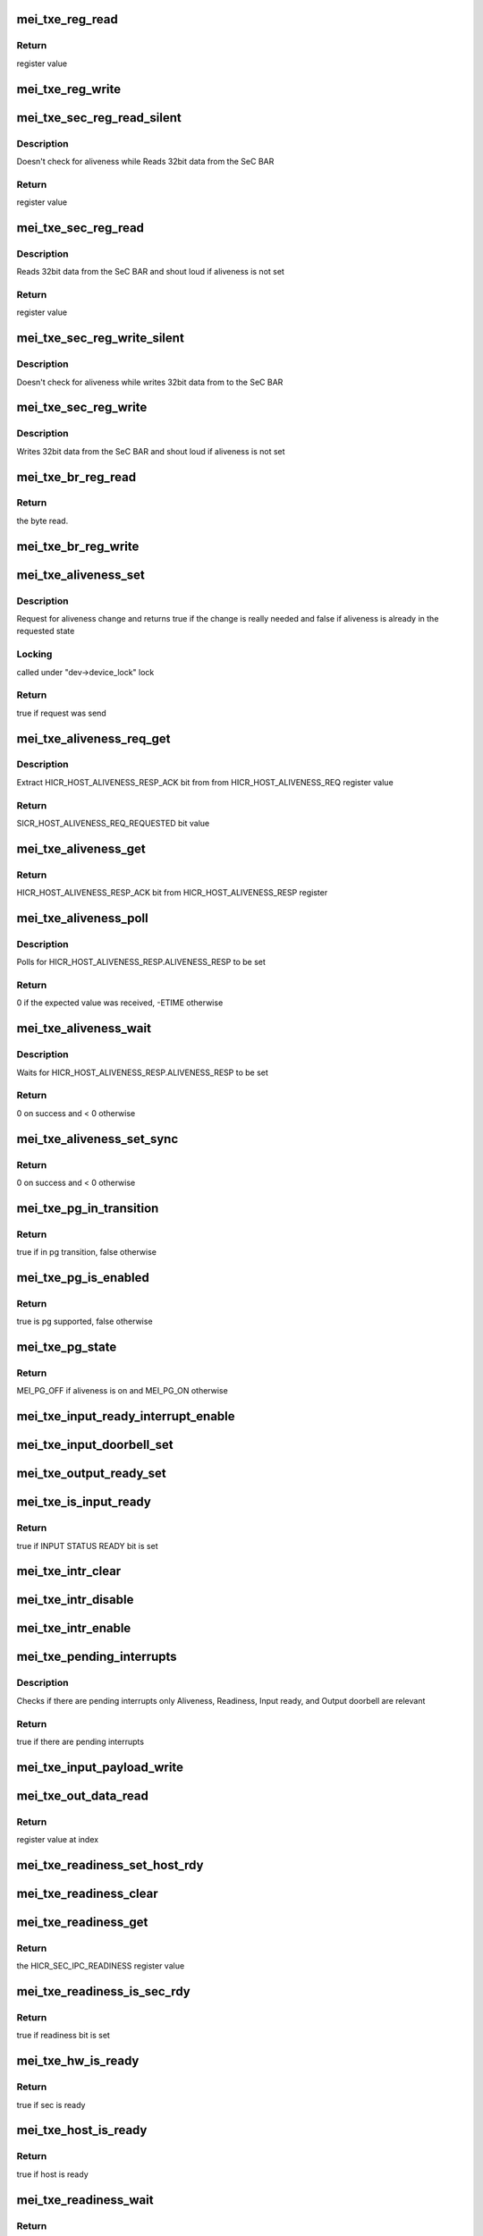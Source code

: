 .. -*- coding: utf-8; mode: rst -*-
.. src-file: drivers/misc/mei/hw-txe.c

.. _`mei_txe_reg_read`:

mei_txe_reg_read
================

.. c:function:: u32 mei_txe_reg_read(void __iomem *base_addr, unsigned long offset)

    Reads 32bit data from the txe device

    :param void __iomem \*base_addr:
        registers base address

    :param unsigned long offset:
        register offset

.. _`mei_txe_reg_read.return`:

Return
------

register value

.. _`mei_txe_reg_write`:

mei_txe_reg_write
=================

.. c:function:: void mei_txe_reg_write(void __iomem *base_addr, unsigned long offset, u32 value)

    Writes 32bit data to the txe device

    :param void __iomem \*base_addr:
        registers base address

    :param unsigned long offset:
        register offset

    :param u32 value:
        the value to write

.. _`mei_txe_sec_reg_read_silent`:

mei_txe_sec_reg_read_silent
===========================

.. c:function:: u32 mei_txe_sec_reg_read_silent(struct mei_txe_hw *hw, unsigned long offset)

    Reads 32bit data from the SeC BAR

    :param struct mei_txe_hw \*hw:
        the txe hardware structure

    :param unsigned long offset:
        register offset

.. _`mei_txe_sec_reg_read_silent.description`:

Description
-----------

Doesn't check for aliveness while Reads 32bit data from the SeC BAR

.. _`mei_txe_sec_reg_read_silent.return`:

Return
------

register value

.. _`mei_txe_sec_reg_read`:

mei_txe_sec_reg_read
====================

.. c:function:: u32 mei_txe_sec_reg_read(struct mei_txe_hw *hw, unsigned long offset)

    Reads 32bit data from the SeC BAR

    :param struct mei_txe_hw \*hw:
        the txe hardware structure

    :param unsigned long offset:
        register offset

.. _`mei_txe_sec_reg_read.description`:

Description
-----------

Reads 32bit data from the SeC BAR and shout loud if aliveness is not set

.. _`mei_txe_sec_reg_read.return`:

Return
------

register value

.. _`mei_txe_sec_reg_write_silent`:

mei_txe_sec_reg_write_silent
============================

.. c:function:: void mei_txe_sec_reg_write_silent(struct mei_txe_hw *hw, unsigned long offset, u32 value)

    Writes 32bit data to the SeC BAR doesn't check for aliveness

    :param struct mei_txe_hw \*hw:
        the txe hardware structure

    :param unsigned long offset:
        register offset

    :param u32 value:
        value to write

.. _`mei_txe_sec_reg_write_silent.description`:

Description
-----------

Doesn't check for aliveness while writes 32bit data from to the SeC BAR

.. _`mei_txe_sec_reg_write`:

mei_txe_sec_reg_write
=====================

.. c:function:: void mei_txe_sec_reg_write(struct mei_txe_hw *hw, unsigned long offset, u32 value)

    Writes 32bit data to the SeC BAR

    :param struct mei_txe_hw \*hw:
        the txe hardware structure

    :param unsigned long offset:
        register offset

    :param u32 value:
        value to write

.. _`mei_txe_sec_reg_write.description`:

Description
-----------

Writes 32bit data from the SeC BAR and shout loud if aliveness is not set

.. _`mei_txe_br_reg_read`:

mei_txe_br_reg_read
===================

.. c:function:: u32 mei_txe_br_reg_read(struct mei_txe_hw *hw, unsigned long offset)

    Reads 32bit data from the Bridge BAR

    :param struct mei_txe_hw \*hw:
        the txe hardware structure

    :param unsigned long offset:
        offset from which to read the data

.. _`mei_txe_br_reg_read.return`:

Return
------

the byte read.

.. _`mei_txe_br_reg_write`:

mei_txe_br_reg_write
====================

.. c:function:: void mei_txe_br_reg_write(struct mei_txe_hw *hw, unsigned long offset, u32 value)

    Writes 32bit data to the Bridge BAR

    :param struct mei_txe_hw \*hw:
        the txe hardware structure

    :param unsigned long offset:
        offset from which to write the data

    :param u32 value:
        the byte to write

.. _`mei_txe_aliveness_set`:

mei_txe_aliveness_set
=====================

.. c:function:: bool mei_txe_aliveness_set(struct mei_device *dev, u32 req)

    request for aliveness change

    :param struct mei_device \*dev:
        the device structure

    :param u32 req:
        requested aliveness value

.. _`mei_txe_aliveness_set.description`:

Description
-----------

Request for aliveness change and returns true if the change is
really needed and false if aliveness is already
in the requested state

.. _`mei_txe_aliveness_set.locking`:

Locking
-------

called under "dev->device_lock" lock

.. _`mei_txe_aliveness_set.return`:

Return
------

true if request was send

.. _`mei_txe_aliveness_req_get`:

mei_txe_aliveness_req_get
=========================

.. c:function:: u32 mei_txe_aliveness_req_get(struct mei_device *dev)

    get aliveness requested register value

    :param struct mei_device \*dev:
        the device structure

.. _`mei_txe_aliveness_req_get.description`:

Description
-----------

Extract HICR_HOST_ALIVENESS_RESP_ACK bit from
from HICR_HOST_ALIVENESS_REQ register value

.. _`mei_txe_aliveness_req_get.return`:

Return
------

SICR_HOST_ALIVENESS_REQ_REQUESTED bit value

.. _`mei_txe_aliveness_get`:

mei_txe_aliveness_get
=====================

.. c:function:: u32 mei_txe_aliveness_get(struct mei_device *dev)

    get aliveness response register value

    :param struct mei_device \*dev:
        the device structure

.. _`mei_txe_aliveness_get.return`:

Return
------

HICR_HOST_ALIVENESS_RESP_ACK bit from HICR_HOST_ALIVENESS_RESP
register

.. _`mei_txe_aliveness_poll`:

mei_txe_aliveness_poll
======================

.. c:function:: int mei_txe_aliveness_poll(struct mei_device *dev, u32 expected)

    waits for aliveness to settle

    :param struct mei_device \*dev:
        the device structure

    :param u32 expected:
        expected aliveness value

.. _`mei_txe_aliveness_poll.description`:

Description
-----------

Polls for HICR_HOST_ALIVENESS_RESP.ALIVENESS_RESP to be set

.. _`mei_txe_aliveness_poll.return`:

Return
------

0 if the expected value was received, -ETIME otherwise

.. _`mei_txe_aliveness_wait`:

mei_txe_aliveness_wait
======================

.. c:function:: int mei_txe_aliveness_wait(struct mei_device *dev, u32 expected)

    waits for aliveness to settle

    :param struct mei_device \*dev:
        the device structure

    :param u32 expected:
        expected aliveness value

.. _`mei_txe_aliveness_wait.description`:

Description
-----------

Waits for HICR_HOST_ALIVENESS_RESP.ALIVENESS_RESP to be set

.. _`mei_txe_aliveness_wait.return`:

Return
------

0 on success and < 0 otherwise

.. _`mei_txe_aliveness_set_sync`:

mei_txe_aliveness_set_sync
==========================

.. c:function:: int mei_txe_aliveness_set_sync(struct mei_device *dev, u32 req)

    sets an wait for aliveness to complete

    :param struct mei_device \*dev:
        the device structure

    :param u32 req:
        requested aliveness value

.. _`mei_txe_aliveness_set_sync.return`:

Return
------

0 on success and < 0 otherwise

.. _`mei_txe_pg_in_transition`:

mei_txe_pg_in_transition
========================

.. c:function:: bool mei_txe_pg_in_transition(struct mei_device *dev)

    is device now in pg transition

    :param struct mei_device \*dev:
        the device structure

.. _`mei_txe_pg_in_transition.return`:

Return
------

true if in pg transition, false otherwise

.. _`mei_txe_pg_is_enabled`:

mei_txe_pg_is_enabled
=====================

.. c:function:: bool mei_txe_pg_is_enabled(struct mei_device *dev)

    detect if PG is supported by HW

    :param struct mei_device \*dev:
        the device structure

.. _`mei_txe_pg_is_enabled.return`:

Return
------

true is pg supported, false otherwise

.. _`mei_txe_pg_state`:

mei_txe_pg_state
================

.. c:function:: enum mei_pg_state mei_txe_pg_state(struct mei_device *dev)

    translate aliveness register value to the mei power gating state

    :param struct mei_device \*dev:
        the device structure

.. _`mei_txe_pg_state.return`:

Return
------

MEI_PG_OFF if aliveness is on and MEI_PG_ON otherwise

.. _`mei_txe_input_ready_interrupt_enable`:

mei_txe_input_ready_interrupt_enable
====================================

.. c:function:: void mei_txe_input_ready_interrupt_enable(struct mei_device *dev)

    sets the Input Ready Interrupt

    :param struct mei_device \*dev:
        the device structure

.. _`mei_txe_input_doorbell_set`:

mei_txe_input_doorbell_set
==========================

.. c:function:: void mei_txe_input_doorbell_set(struct mei_txe_hw *hw)

    sets bit 0 in SEC_IPC_INPUT_DOORBELL.IPC_INPUT_DOORBELL.

    :param struct mei_txe_hw \*hw:
        the txe hardware structure

.. _`mei_txe_output_ready_set`:

mei_txe_output_ready_set
========================

.. c:function:: void mei_txe_output_ready_set(struct mei_txe_hw *hw)

    Sets the SICR_SEC_IPC_OUTPUT_STATUS bit to 1

    :param struct mei_txe_hw \*hw:
        the txe hardware structure

.. _`mei_txe_is_input_ready`:

mei_txe_is_input_ready
======================

.. c:function:: bool mei_txe_is_input_ready(struct mei_device *dev)

    check if TXE is ready for receiving data

    :param struct mei_device \*dev:
        the device structure

.. _`mei_txe_is_input_ready.return`:

Return
------

true if INPUT STATUS READY bit is set

.. _`mei_txe_intr_clear`:

mei_txe_intr_clear
==================

.. c:function:: void mei_txe_intr_clear(struct mei_device *dev)

    clear all interrupts

    :param struct mei_device \*dev:
        the device structure

.. _`mei_txe_intr_disable`:

mei_txe_intr_disable
====================

.. c:function:: void mei_txe_intr_disable(struct mei_device *dev)

    disable all interrupts

    :param struct mei_device \*dev:
        the device structure

.. _`mei_txe_intr_enable`:

mei_txe_intr_enable
===================

.. c:function:: void mei_txe_intr_enable(struct mei_device *dev)

    enable all interrupts

    :param struct mei_device \*dev:
        the device structure

.. _`mei_txe_pending_interrupts`:

mei_txe_pending_interrupts
==========================

.. c:function:: bool mei_txe_pending_interrupts(struct mei_device *dev)

    check if there are pending interrupts only Aliveness, Input ready, and output doorbell are of relevance

    :param struct mei_device \*dev:
        the device structure

.. _`mei_txe_pending_interrupts.description`:

Description
-----------

Checks if there are pending interrupts
only Aliveness, Readiness, Input ready, and Output doorbell are relevant

.. _`mei_txe_pending_interrupts.return`:

Return
------

true if there are pending interrupts

.. _`mei_txe_input_payload_write`:

mei_txe_input_payload_write
===========================

.. c:function:: void mei_txe_input_payload_write(struct mei_device *dev, unsigned long idx, u32 value)

    write a dword to the host buffer at offset idx

    :param struct mei_device \*dev:
        the device structure

    :param unsigned long idx:
        index in the host buffer

    :param u32 value:
        value

.. _`mei_txe_out_data_read`:

mei_txe_out_data_read
=====================

.. c:function:: u32 mei_txe_out_data_read(const struct mei_device *dev, unsigned long idx)

    read dword from the device buffer at offset idx

    :param const struct mei_device \*dev:
        the device structure

    :param unsigned long idx:
        index in the device buffer

.. _`mei_txe_out_data_read.return`:

Return
------

register value at index

.. _`mei_txe_readiness_set_host_rdy`:

mei_txe_readiness_set_host_rdy
==============================

.. c:function:: void mei_txe_readiness_set_host_rdy(struct mei_device *dev)

    set host readiness bit

    :param struct mei_device \*dev:
        the device structure

.. _`mei_txe_readiness_clear`:

mei_txe_readiness_clear
=======================

.. c:function:: void mei_txe_readiness_clear(struct mei_device *dev)

    clear host readiness bit

    :param struct mei_device \*dev:
        the device structure

.. _`mei_txe_readiness_get`:

mei_txe_readiness_get
=====================

.. c:function:: u32 mei_txe_readiness_get(struct mei_device *dev)

    Reads and returns the HICR_SEC_IPC_READINESS register value

    :param struct mei_device \*dev:
        the device structure

.. _`mei_txe_readiness_get.return`:

Return
------

the HICR_SEC_IPC_READINESS register value

.. _`mei_txe_readiness_is_sec_rdy`:

mei_txe_readiness_is_sec_rdy
============================

.. c:function:: bool mei_txe_readiness_is_sec_rdy(u32 readiness)

    check readiness for HICR_SEC_IPC_READINESS_SEC_RDY

    :param u32 readiness:
        cached readiness state

.. _`mei_txe_readiness_is_sec_rdy.return`:

Return
------

true if readiness bit is set

.. _`mei_txe_hw_is_ready`:

mei_txe_hw_is_ready
===================

.. c:function:: bool mei_txe_hw_is_ready(struct mei_device *dev)

    check if the hw is ready

    :param struct mei_device \*dev:
        the device structure

.. _`mei_txe_hw_is_ready.return`:

Return
------

true if sec is ready

.. _`mei_txe_host_is_ready`:

mei_txe_host_is_ready
=====================

.. c:function:: bool mei_txe_host_is_ready(struct mei_device *dev)

    check if the host is ready

    :param struct mei_device \*dev:
        the device structure

.. _`mei_txe_host_is_ready.return`:

Return
------

true if host is ready

.. _`mei_txe_readiness_wait`:

mei_txe_readiness_wait
======================

.. c:function:: int mei_txe_readiness_wait(struct mei_device *dev)

    wait till readiness settles

    :param struct mei_device \*dev:
        the device structure

.. _`mei_txe_readiness_wait.return`:

Return
------

0 on success and -ETIME on timeout

.. _`mei_txe_fw_status`:

mei_txe_fw_status
=================

.. c:function:: int mei_txe_fw_status(struct mei_device *dev, struct mei_fw_status *fw_status)

    read fw status register from pci config space

    :param struct mei_device \*dev:
        mei device

    :param struct mei_fw_status \*fw_status:
        fw status register values

.. _`mei_txe_fw_status.return`:

Return
------

0 on success, error otherwise

.. _`mei_txe_hw_config`:

mei_txe_hw_config
=================

.. c:function:: void mei_txe_hw_config(struct mei_device *dev)

    configure hardware at the start of the devices

    :param struct mei_device \*dev:
        the device structure

.. _`mei_txe_hw_config.description`:

Description
-----------

Configure hardware at the start of the device should be done only
once at the device probe time

.. _`mei_txe_write`:

mei_txe_write
=============

.. c:function:: int mei_txe_write(struct mei_device *dev, struct mei_msg_hdr *header, unsigned char *buf)

    writes a message to device.

    :param struct mei_device \*dev:
        the device structure

    :param struct mei_msg_hdr \*header:
        header of message

    :param unsigned char \*buf:
        message buffer will be written

.. _`mei_txe_write.return`:

Return
------

0 if success, <0 - otherwise.

.. _`mei_txe_hbuf_max_len`:

mei_txe_hbuf_max_len
====================

.. c:function:: size_t mei_txe_hbuf_max_len(const struct mei_device *dev)

    mimics the me hbuf circular buffer

    :param const struct mei_device \*dev:
        the device structure

.. _`mei_txe_hbuf_max_len.return`:

Return
------

the PAYLOAD_SIZE - 4

.. _`mei_txe_hbuf_empty_slots`:

mei_txe_hbuf_empty_slots
========================

.. c:function:: int mei_txe_hbuf_empty_slots(struct mei_device *dev)

    mimics the me hbuf circular buffer

    :param struct mei_device \*dev:
        the device structure

.. _`mei_txe_hbuf_empty_slots.return`:

Return
------

always hbuf_depth

.. _`mei_txe_count_full_read_slots`:

mei_txe_count_full_read_slots
=============================

.. c:function:: int mei_txe_count_full_read_slots(struct mei_device *dev)

    mimics the me device circular buffer

    :param struct mei_device \*dev:
        the device structure

.. _`mei_txe_count_full_read_slots.return`:

Return
------

always buffer size in dwords count

.. _`mei_txe_read_hdr`:

mei_txe_read_hdr
================

.. c:function:: u32 mei_txe_read_hdr(const struct mei_device *dev)

    read message header which is always in 4 first bytes

    :param const struct mei_device \*dev:
        the device structure

.. _`mei_txe_read_hdr.return`:

Return
------

mei message header

.. _`mei_txe_read`:

mei_txe_read
============

.. c:function:: int mei_txe_read(struct mei_device *dev, unsigned char *buf, unsigned long len)

    reads a message from the txe device.

    :param struct mei_device \*dev:
        the device structure

    :param unsigned char \*buf:
        message buffer will be written

    :param unsigned long len:
        message size will be read

.. _`mei_txe_read.return`:

Return
------

-EINVAL on error wrong argument and 0 on success

.. _`mei_txe_hw_reset`:

mei_txe_hw_reset
================

.. c:function:: int mei_txe_hw_reset(struct mei_device *dev, bool intr_enable)

    resets host and fw.

    :param struct mei_device \*dev:
        the device structure

    :param bool intr_enable:
        if interrupt should be enabled after reset.

.. _`mei_txe_hw_reset.return`:

Return
------

0 on success and < 0 in case of error

.. _`mei_txe_hw_start`:

mei_txe_hw_start
================

.. c:function:: int mei_txe_hw_start(struct mei_device *dev)

    start the hardware after reset

    :param struct mei_device \*dev:
        the device structure

.. _`mei_txe_hw_start.return`:

Return
------

0 on success an error code otherwise

.. _`mei_txe_check_and_ack_intrs`:

mei_txe_check_and_ack_intrs
===========================

.. c:function:: bool mei_txe_check_and_ack_intrs(struct mei_device *dev, bool do_ack)

    translate multi BAR interrupt into single bit mask and acknowledge the interrupts

    :param struct mei_device \*dev:
        the device structure

    :param bool do_ack:
        acknowledge interrupts

.. _`mei_txe_check_and_ack_intrs.return`:

Return
------

true if found interrupts to process.

.. _`mei_txe_irq_quick_handler`:

mei_txe_irq_quick_handler
=========================

.. c:function:: irqreturn_t mei_txe_irq_quick_handler(int irq, void *dev_id)

    The ISR of the MEI device

    :param int irq:
        The irq number

    :param void \*dev_id:
        pointer to the device structure

.. _`mei_txe_irq_quick_handler.return`:

Return
------

IRQ_WAKE_THREAD if interrupt is designed for the device
IRQ_NONE otherwise

.. _`mei_txe_irq_thread_handler`:

mei_txe_irq_thread_handler
==========================

.. c:function:: irqreturn_t mei_txe_irq_thread_handler(int irq, void *dev_id)

    txe interrupt thread

    :param int irq:
        The irq number

    :param void \*dev_id:
        pointer to the device structure

.. _`mei_txe_irq_thread_handler.return`:

Return
------

IRQ_HANDLED

.. _`mei_txe_dev_init`:

mei_txe_dev_init
================

.. c:function:: struct mei_device *mei_txe_dev_init(struct pci_dev *pdev)

    allocates and initializes txe hardware specific structure

    :param struct pci_dev \*pdev:
        pci device

.. _`mei_txe_dev_init.return`:

Return
------

struct mei_device \* on success or NULL

.. _`mei_txe_setup_satt2`:

mei_txe_setup_satt2
===================

.. c:function:: int mei_txe_setup_satt2(struct mei_device *dev, phys_addr_t addr, u32 range)

    SATT2 configuration for DMA support.

    :param struct mei_device \*dev:
        the device structure

    :param phys_addr_t addr:
        physical address start of the range

    :param u32 range:
        physical range size

.. _`mei_txe_setup_satt2.return`:

Return
------

0 on success an error code otherwise

.. This file was automatic generated / don't edit.

